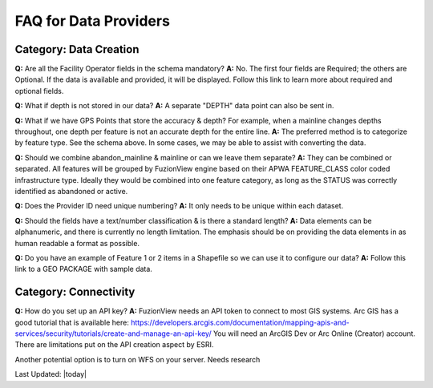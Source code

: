 FAQ for Data Providers
=======================

Category: Data Creation
-------------------------


**Q:** Are all the Facility Operator fields in the schema mandatory?
**A:** No. The first four fields are Required; the others are Optional. If the data is available and provided, it will be displayed. Follow this link to learn more about required and optional fields.


**Q:** What if depth is not stored in our data?
**A:** A separate "DEPTH" data point can also be sent in.  

**Q:** What if we have GPS Points that store the accuracy & depth? For example, when a mainline changes depths throughout, one depth per feature is not an accurate depth for the entire line. 
**A:** The preferred method is to categorize by feature type. See the schema above. In some cases, we may be able to assist with converting the data.


**Q:** Should we combine abandon_mainline & mainline or can we leave them separate?
**A:** They can be combined or separated.  All features will be grouped by FuzionView engine based on their APWA FEATURE_CLASS color coded infrastructure type.
Ideally they would be combined into one feature category, as long as the STATUS was correctly identified as abandoned or active. 



**Q:** Does the Provider ID need unique numbering? 
**A:** It only needs to be unique within each dataset.

**Q:** Should the fields have a text/number classification & is there a standard length?
**A:** Data elements can be alphanumeric, and there is currently no length limitation.  The emphasis should be on providing the data elements in as human readable a format as possible.

**Q:** Do you have an example of Feature 1 or 2 items in a Shapefile so we can use it to configure our data? 
**A:** Follow this link to a GEO PACKAGE with sample data.

Category: Connectivity
-----------------------

**Q:** How do you set up an API key?
**A:** FuzionView needs an API token to connect to most GIS systems. Arc GIS has a good tutorial that is available here: 
https://developers.arcgis.com/documentation/mapping-apis-and-services/security/tutorials/create-and-manage-an-api-key/
You will need an ArcGIS Dev or Arc Online (Creator) account.  There are limitations put on the API creation aspect by ESRI.  

Another potential option is to turn on WFS on your server.  Needs research 



Last Updated: |today|

